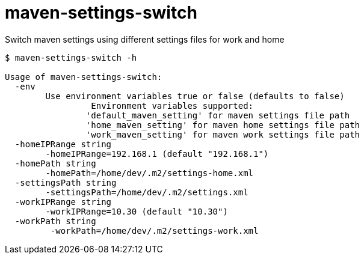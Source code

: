 = maven-settings-switch

Switch maven settings using different settings files for work and home


[source,bash]
----
$ maven-settings-switch -h

Usage of maven-settings-switch:
  -env
    	Use environment variables true or false (defaults to false)
    		 Environment variables supported:
    		'default_maven_setting' for maven settings file path
    		'home_maven_setting' for maven home settings file path
    		'work_maven_setting' for maven work settings file path
  -homeIPRange string
    	-homeIPRange=192.168.1 (default "192.168.1")
  -homePath string
    	-homePath=/home/dev/.m2/settings-home.xml
  -settingsPath string
    	-settingsPath=/home/dev/.m2/settings.xml
  -workIPRange string
    	-workIPRange=10.30 (default "10.30")
  -workPath string
    	 -workPath=/home/dev/.m2/settings-work.xml
----
